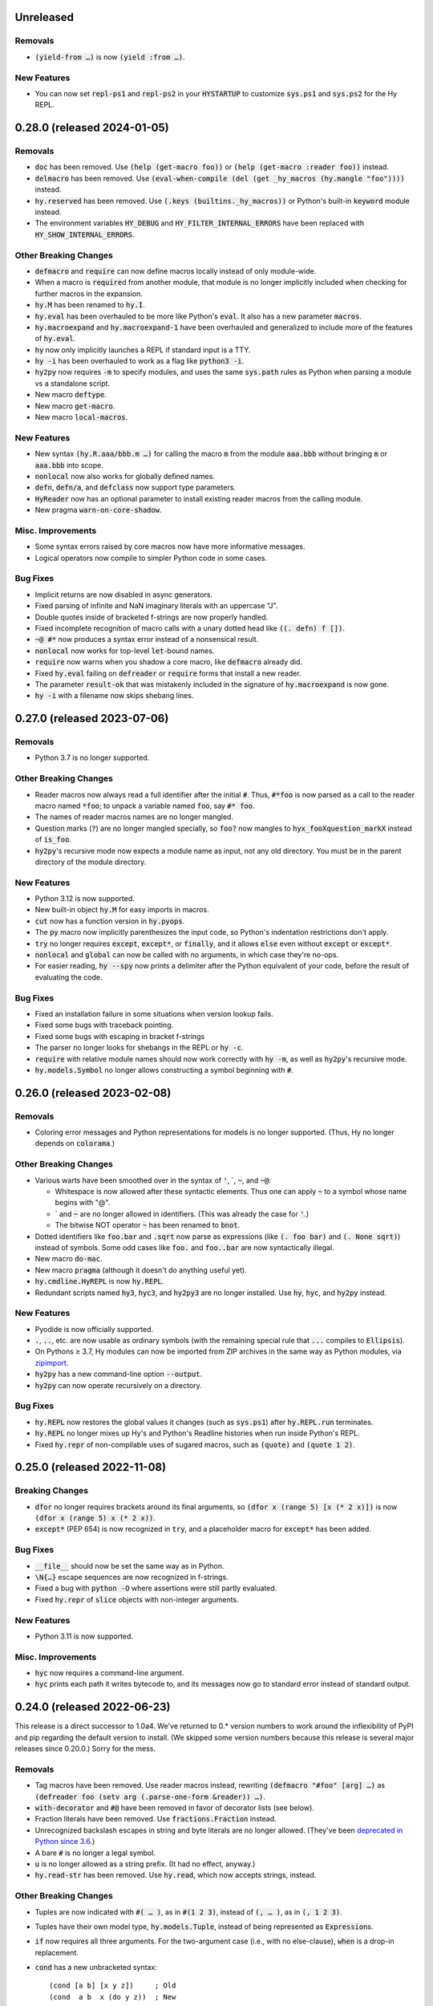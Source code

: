 .. default-role:: code

Unreleased
=============================

Removals
------------------------------
* `(yield-from …)` is now `(yield :from …)`.

New Features
------------------------------
* You can now set `repl-ps1` and `repl-ps2` in your `HYSTARTUP` to customize
  `sys.ps1` and `sys.ps2` for the Hy REPL.

0.28.0 (released 2024-01-05)
=============================

Removals
------------------------------
* `doc` has been removed. Use `(help (get-macro foo))` or `(help
  (get-macro :reader foo))` instead.
* `delmacro` has been removed. Use `(eval-when-compile (del (get
  _hy_macros (hy.mangle "foo"))))` instead.
* `hy.reserved` has been removed. Use `(.keys (builtins._hy_macros))`
  or Python's built-in `keyword` module instead.
* The environment variables `HY_DEBUG` and `HY_FILTER_INTERNAL_ERRORS`
  have been replaced with `HY_SHOW_INTERNAL_ERRORS`.

Other Breaking Changes
------------------------------
* `defmacro` and `require` can now define macros locally instead of
  only module-wide.
* When a macro is `require`\d from another module, that module is no
  longer implicitly included when checking for further macros in
  the expansion.
* `hy.M` has been renamed to `hy.I`.
* `hy.eval` has been overhauled to be more like Python's `eval`. It
  also has a new parameter `macros`.
* `hy.macroexpand` and `hy.macroexpand-1` have been overhauled and
  generalized to include more of the features of `hy.eval`.
* `hy` now only implicitly launches a REPL if standard input is a TTY.
* `hy -i` has been overhauled to work as a flag like `python3 -i`.
* `hy2py` now requires `-m` to specify modules, and uses
  the same `sys.path` rules as Python when parsing a module
  vs a standalone script.
* New macro `deftype`.
* New macro `get-macro`.
* New macro `local-macros`.

New Features
------------------------------
* New syntax `(hy.R.aaa/bbb.m …)` for calling the macro `m` from the
  module `aaa.bbb` without bringing `m` or `aaa.bbb` into scope.
* `nonlocal` now also works for globally defined names.
* `defn`, `defn/a`, and `defclass` now support type parameters.
* `HyReader` now has an optional parameter to install existing
  reader macros from the calling module.
* New pragma `warn-on-core-shadow`.

Misc. Improvements
------------------------------
* Some syntax errors raised by core macros now have more informative
  messages.
* Logical operators now compile to simpler Python code in some cases.

Bug Fixes
------------------------------
* Implicit returns are now disabled in async generators.
* Fixed parsing of infinite and NaN imaginary literals with an
  uppercase "J".
* Double quotes inside of bracketed f-strings are now properly handled.
* Fixed incomplete recognition of macro calls with a unary dotted
  head like `((. defn) f [])`.
* `~@ #*` now produces a syntax error instead of a nonsensical result.
* `nonlocal` now works for top-level `let`-bound names.
* `require` now warns when you shadow a core macro, like `defmacro`
  already did.
* Fixed `hy.eval` failing on `defreader` or `require` forms that
  install a new reader.
* The parameter `result-ok` that was mistakenly included in the
  signature of `hy.macroexpand` is now gone.
* `hy -i` with a filename now skips shebang lines.

0.27.0 (released 2023-07-06)
=============================

Removals
------------------------------
* Python 3.7 is no longer supported.

Other Breaking Changes
------------------------------
* Reader macros now always read a full identifier after the initial
  `#`. Thus, `#*foo` is now parsed as a call to the reader macro named
  `*foo`; to unpack a variable named `foo`, say `#* foo`.
* The names of reader macros names are no longer mangled.
* Question marks (`?`) are no longer mangled specially, so `foo?` now
  mangles to `hyx_fooXquestion_markX` instead of `is_foo`.
* `hy2py`'s recursive mode now expects a module name as input, not any
  old directory. You must be in the parent directory of the module
  directory.

New Features
------------------------------
* Python 3.12 is now supported.
* New built-in object `hy.M` for easy imports in macros.
* `cut` now has a function version in `hy.pyops`.
* The `py` macro now implicitly parenthesizes the input code, so
  Python's indentation restrictions don't apply.
* `try` no longer requires `except`, `except*`, or `finally`, and it
  allows `else` even without `except` or `except*`.
* `nonlocal` and `global` can now be called with no arguments, in
  which case they're no-ops.
* For easier reading, `hy --spy` now prints a delimiter after the
  Python equivalent of your code, before the result of evaluating the
  code.

Bug Fixes
------------------------------
* Fixed an installation failure in some situations when version lookup
  fails.
* Fixed some bugs with traceback pointing.
* Fixed some bugs with escaping in bracket f-strings
* The parser no longer looks for shebangs in the REPL or `hy -c`.
* `require` with relative module names should now work correctly with
  `hy -m`, as well as `hy2py`'s recursive mode.
* `hy.models.Symbol` no longer allows constructing a symbol beginning
  with `#`.

0.26.0 (released 2023-02-08)
=============================

Removals
------------------------------
* Coloring error messages and Python representations for models is no
  longer supported. (Thus, Hy no longer depends on `colorama`.)

Other Breaking Changes
------------------------------
* Various warts have been smoothed over in the syntax of `'`,
  \`, `~`, and `~@`:

  * Whitespace is now allowed after these syntactic elements. Thus one
    can apply `~` to a symbol whose name begins with "@".
  * \` and `~` are no longer allowed in identifiers. (This was already
    the case for `'`.)
  * The bitwise NOT operator `~` has been renamed to `bnot`.

* Dotted identifiers like `foo.bar` and `.sqrt` now parse as
  expressions (like `(. foo bar)` and `(. None sqrt)`) instead of
  symbols. Some odd cases like `foo.` and `foo..bar` are now
  syntactically illegal.
* New macro `do-mac`.
* New macro `pragma` (although it doesn't do anything useful yet).
* `hy.cmdline.HyREPL` is now `hy.REPL`.
* Redundant scripts named `hy3`, `hyc3`, and `hy2py3` are no longer
  installed. Use `hy`, `hyc`, and `hy2py` instead.

New Features
------------------------------
* Pyodide is now officially supported.
* `.`, `..`, etc. are now usable as ordinary symbols (with the
  remaining special rule that `...` compiles to `Ellipsis`).
* On Pythons ≥ 3.7, Hy modules can now be imported from ZIP
  archives in the same way as Python modules, via `zipimport`_.
* `hy2py` has a new command-line option `--output`.
* `hy2py` can now operate recursively on a directory.

Bug Fixes
------------------------------
* `hy.REPL` now restores the global values it changes (such as
  `sys.ps1`) after `hy.REPL.run` terminates.
* `hy.REPL` no longer mixes up Hy's and Python's Readline histories
  when run inside Python's REPL.
* Fixed `hy.repr` of non-compilable uses of sugared macros, such as
  `(quote)` and `(quote 1 2)`.

.. _zipimport: https://docs.python.org/3.11/library/zipimport.html

0.25.0 (released 2022-11-08)
==============================

Breaking Changes
------------------------------
* `dfor` no longer requires brackets around its final arguments, so
  `(dfor x (range 5) [x (* 2 x)])` is now `(dfor x (range 5) x (* 2
  x))`.
* `except*` (PEP 654) is now recognized in `try`, and a placeholder
  macro for `except*` has been added.

Bug Fixes
------------------------------
* `__file__` should now be set the same way as in Python.
* `\N{…}` escape sequences are now recognized in f-strings.
* Fixed a bug with `python -O` where assertions were still partly
  evaluated.
* Fixed `hy.repr` of `slice` objects with non-integer arguments.

New Features
------------------------------
* Python 3.11 is now supported.

Misc. Improvements
------------------------------
* `hyc` now requires a command-line argument.
* `hyc` prints each path it writes bytecode to, and its messages now
  go to standard error instead of standard output.

0.24.0 (released 2022-06-23)
==============================

This release is a direct successor to 1.0a4. We've returned to 0.*
version numbers to work around the inflexibility of PyPI and pip
regarding the default version to install. (We skipped some version
numbers because this release is several major releases since 0.20.0.)
Sorry for the mess.

Removals
------------------------------
* Tag macros have been removed. Use reader macros instead, rewriting
  `(defmacro "#foo" [arg] …)` as
  `(defreader foo (setv arg (.parse-one-form &reader)) …)`.
* `with-decorator` and `#@` have been removed in favor of decorator
  lists (see below).
* Fraction literals have been removed. Use `fractions.Fraction`
  instead.
* Unrecognized backslash escapes in string and byte literals are
  no longer allowed. (They've been `deprecated in Python since 3.6
  <https://docs.python.org/3.6/reference/lexical_analysis.html#index-23>`_.)
* A bare `#` is no longer a legal symbol.
* `u` is no longer allowed as a string prefix. (It had no effect,
  anyway.)
* `hy.read-str` has been removed. Use `hy.read`, which now accepts
  strings, instead.

Other Breaking Changes
------------------------------
* Tuples are now indicated with `#( … )`, as in `#(1 2 3)`, instead of
  `(, … )`, as in `(, 1 2 3)`.
* Tuples have their own model type, `hy.models.Tuple`, instead of
  being represented as `Expression`\s.
* `if` now requires all three arguments. For the two-argument case
  (i.e., with no else-clause), `when` is a drop-in replacement.
* `cond` has a new unbracketed syntax::

     (cond [a b] [x y z])     ; Old
     (cond  a b  x (do y z))  ; New

* `defmacro` once again requires the macro name as a symbol, not
  a string literal.
* Annotations are now indicated by `#^` instead of `^`.
* `annotate` (but not `#^`) now takes the target first and the type
  second, as in `(annotate x int)`.
* The way f-strings are parsed has changed, such that unescaped double
  quotes are now allowed inside replacement fields.
* Non-ASCII whitespace is no longer ignored during tokenization like
  ASCII whitespace.
* The mangling rules have been refined to account for Python's
  treatment of distinct names as referring to the same variable if
  they're NFKC-equivalent. Very little real code should be affected.
* `hy.cmdline.run_repl` has been replaced with
  `hy.cmdline.HyREPL.run`.

New Features
------------------------------
* Added user-defined reader macros, defined with `defreader`.
* `defn` and `defclass` now allow a decorator list as their first
  argument.
* `...` is now understood to refer to `Ellipsis`, as in Python.
* Python reserved words are allowed once more as parameter names and
  keyword arguments. Hy includes a workaround for a CPython bug that
  prevents the generation of legal Python code for these cases
  (`cpython#90678`_).
* New macro `export`.

  - Or you can set the variable `_hy_export_macros` to control what
    macros are collected by `(require module *)`.

* New macro `delmacro`.
* New function `hy.read_many`.
* New function `hy.model_patterns.parse_if`.
* New function `hy.model_patterns.in_tuple`.
* Added a command-line option `-u` (or `--unbuffered`) per CPython.
* Tab-completion in the REPL now attempts to unmangle names.

Bug Fixes
------------------------------
* Fixed a crash when using keyword objects in `match`.
* Fixed a scoping bug in comprehensions in `let` bodies.
* Literal newlines (of all three styles) are now recognized properly
  in string and bytes literals.
* `defmacro` no longer allows further arguments after `#* args`.
* `!=` with model objects is now consistent with `=`.
* Tracebacks from code parsed with `hy.read` now show source
  positions.
* Elements of `builtins` such as `help` are no longer overridden until
  the REPL actually starts.
* Readline is now imported only when necessary, to avoid triggering a
  CPython bug regarding the standard module `curses`
  (`cpython#46927`_).
* Module names supplied to `hy -m` are now mangled.
* Hy now precompiles its own Hy code during installation.

.. _cpython#46927: https://github.com/python/cpython/issues/46927#issuecomment-1093418916
.. _cpython#90678: https://github.com/python/cpython/issues/90678

1.0a4 (released 2022-01-09)
==============================

Removals
------------------------------
* Python 3.6 is no longer supported.

Other Breaking Changes
------------------------------
* `import` and `require` no longer need outer brackets.
  `(import [foo [bar]])` is now `(import foo [bar])`
  and `(import [foo :as baz])` is now `(import foo :as baz)`.
  To import all names from a module, use `(import foo *)`.
* Lots of objects (listed below) have been spun off to a new package
  called `Hyrule`_, from which you can `import` or `require` them.
  Thus Hy now brings only the `hy` module and a limited set of core
  macros into scope automatically.

  * Functions: `butlast`, `coll?`, `constantly`, `dec`, `destructure`, `distinct`, `drop-last`, `end-sequence`, `flatten`, `inc`, `macroexpand-all`, `parse-args`, `pformat`, `postwalk`, `pp`, `pprint`, `prewalk`, `readable?`, `recursive?`, `rest`, `saferepr`, `walk`
  * Classes: `PrettyPrinter`, `Sequence`
  * Macros: `#%`, `#:`, `->`, `->>`, `ap-dotimes`, `ap-each`, `ap-each-while`, `ap-filter`, `ap-first`, `ap-if`, `ap-last`, `ap-map`, `ap-map-when`, `ap-reduce`, `ap-reject`, `as->`, `assoc`, `cfor`, `comment`, `defmacro!`, `defmacro/g!`, `defmain`, `defn+`, `defn/a+`, `defseq`, `dict=:`, `do-n`, `doto`, `fn+`, `fn/a+`, `ifp`, `let+`, `lif`, `list-n`, `loop`, `ncut`, `of`, `profile/calls`, `profile/cpu`, `seq`, `setv+`, `smacrolet`, `unless`, `with-gensyms`

* Functions that provide first-class Python operators, such as `+`
  in constructs like `(reduce + xs)`, are no longer brought
  into scope automatically. Say `(import hy.pyops *)` to get them.
* Hy scoping rules more closely follow Python scoping in certain edge
  cases.
* `let` is now a core macro with somewhat different semantics. In
  particular, definition-like core macros (`defn`, `defclass`,
  `import`) now introduce new names that shadow corresponding
  `let`-bound names and persist outside the body of the `let`.
* The constructors of `String` and `FString` now check that the input
  would be syntactically legal as a literal.
* `hy.extra.reserved` has been renamed to `hy.reserved`.

New Features
------------------------------
* `hy.repr` now supports several more standard types.
* The attribute access macro `.` now allows method calls. For example,
  `(. x (f a))` is equivalent to `(x.f a)`.
* `hy.as-model` checks for self-references in its argument.
* New function `hy.model_patterns.keepsym`.

Bug Fixes
------------------------------
* In comprehension forms other than `for`, assignments (other than
  `:setv` and loop clauses) are now always visible in the surrounding
  scope.
* `match` now only evaluates the subject once.
* `let` will no longer re-evaluate the default arguments of a
  function it's used in.
* `hy.repr` now properly formats bracket strings.
* The `repr` and `str` of string models now include `brackets` if
  necessary.
* When standard output can't accommodate Unicode, `hy2py` now crashes
  instead of emitting incorrect Python code.
* Fixed a bug with self-requiring files on Windows.
* Improved error messages for illegal uses of `finally` and `else`.

.. _Hyrule: https://github.com/hylang/hyrule

1.0a3 (released 2021-07-09)
==============================

Bug Fixes
------------------------------
* Fixed a dependency-management bug that prevented installation of Hy
  from a wheel on Pythons < 3.9.

1.0a2 (released 2021-07-07)
==============================

Removals
------------------------------
* All reimplementations of functions in the package `Toolz`_ have been
  removed. Import these from Toolz (or `CyToolz`_) instead. Beware that
  the Toolz functions are not all drop-in replacements for the old Hy
  functions; e.g., `partition` has a different order of parameters.

  * `complement`, `compose` (formerly `comp` in Hy), `drop`, `first`,
    `identity`, `interleave`, `interpose`, `iterate`, `juxt`, `last`,
    `merge-with`, `nth`, `partition`, `second`, `take-nth`, `take`

* All aliases of objects in Python's standard library have been removed.
  Import these objects explicitly instead.

  * From `itertools`: `accumulate`, `chain`,
    `combinations-with-replacement` (formerly `multicombinations` in
    Hy), `combinations`, `compress`, `count`, `cycle`, `dropwhile`
    (formerly `drop-while`), `filterfalse` (formerly `remove`),
    `groupby` (formerly `group-by`), `islice`, `permutations`,
    `product`, `repeat`, `starmap` (formerly `*map`), `takewhile`
    (formerly `take-while`), `tee`, `zip-longest`
  * From `functools`: `reduce`
  * From `fractions`: `Fraction` (formerly `fraction`)

* The following core predicate functions have been removed. Use
  `isinstance` etc. instead.

  * `empty?`, `even?`, `every?`, `float?`, `integer-char?`,
    `integer?`, `iterable?`, `iterator?`, `keyword?`, `list?`, `neg?`,
    `none?`, `numeric?`, `odd?`, `pos?`, `some`, `string?`, `symbol?`,
    `tuple?`, `zero?`

* Several other core functions and macros have been removed:

  * `keyword`: Use `(hy.models.Keyword (hy.unmangle …))` instead.
  * `repeatedly`: Use `toolz.iterate` instead.
  * `if-not`: Use `(if (not …) …)` instead.
  * `lif-not`: Use `(lif (not …) …)` instead.
  * `macro-error`: Use `raise` instead.
  * `calling-module`: Now internal to Hy.
  * `calling-module-name`: Now internal to Hy.

Other Breaking Changes
------------------------------
* `if` no longer allows more than three arguments. Use `cond` instead.
* `cut` with exactly two arguments (the object to be cut and the
  index) now works like Python slicing syntax and the `slice`
  function: `(cut x n)` gets the first `n` elements instead of
  everything after the first `n`.
* In `defn`, the return-value annotation, if any, is now placed before
  the function name instead of after.
* Python reserved words are no longer allowed as parameter names, nor
  as keywords in keyword function calls.
* Hy model objects are no longer equal to ordinary Python values.
  For example, `(!= 1 '1)`. You can promote values to models with
  `hy.as-model` before making such a check.
* The following functions are now called as attributes of the `hy` module:

  * `hy.disassemble`, `hy.gensym`, `hy.macroexpand`,
    `hy.macroexpand-1`, `hy.repr` (formerly
    `hy.contrib.hy-repr.hy-repr`), `hy.repr-register` (formerly
    `hy.contrib.hy-repr.hy-repr-register`)

* `cmp` has been renamed to `chainc`.
* `defclass` no longer automatically adds `None` to the end of
  `__init__` method definitions.
* All special forms have been replaced with macros. This won't affect
  most preexisting code, but it does mean that user-defined macros can
  now shadow names like `setv`.
* `hy.repr` no longer uses the registered method of a supertype.
* The constructors of `Symbol` and `Keyword` now check that the input
  would be syntactically legal.
* Attempting to call a core macro not implemented on the current
  version of Python is now an error.
* `hy.extra.reserved.special` has been replaced with
  `hy.extra.reserved.macros`.

New Features
------------------------------
* `hy-repr` is now the default REPL output function.
* The command `python -m hy` now works the same as `hy`.
* New function `hy.as-model`.
* New macro `match` (Python 3.10 only).
* `annotate` is now a user-visible macro.

Bug Fixes
------------------------------
* Fixed issues with newer prereleases of Python 3.10.
* The REPL now properly displays `SyntaxError`\s.
* Fixed a bug in `pprint` in which `width` was ignored.
* Corrected `repr` and `hy.repr` for f-strings.
* `--spy` and `--repl-output-fn` can now overwrite `HYSTARTUP` values.

.. _Toolz: https://toolz.readthedocs.io
.. _CyToolz: https://github.com/pytoolz/cytoolz

1.0a1 (released 2021-04-12)
==============================

Removals
------------------------------
* The core function `name` has been removed.
  Use `unmangle` or the `name` attribute of keyword objects instead.
* `deftag` has been removed. Instead of `(deftag foo …)`,
  say `(defmacro "#foo" …)`.
* `#doc` has been removed. Instead of `#doc @`, say `(doc "#@")`.
* `__tags__` has been removed. Tag macros are now tracked in
  `__macros__`.

Other Breaking Changes
------------------------------
* Lambda lists (function parameter lists) have been simplified.
  `&optional` is gone, `&args` is `#*`, `&kwargs` is `#**`, and
  `&kwonly` is `*`. Thus, `[a &optional b [c 3] &rest args &kwargs
  kwargs]` is now `[a [b None] [c 3] #* args #** kwargs]`.
* Hy models have been renamed to remove "Hy", and are no longer
  automatically brought into scope. Thus, `HyList` is now
  `hy.models.List`.
* `eval` is no longer automatically brought into scope. Call it as
  `hy.eval` (or import it explicitly).
* Calling a keyword object now does a string lookup, instead of a
  keyword-object lookup. Thus, `(:key obj)` is equivalent to `(get
  obj (mangle (. :key name)))`.
* To require a tag macro `foo`, instead of `(require [module [foo]])`,
  you must now say `(require [module ["#foo"]])`.
* Mangling no longer converts leading hyphens to underscores, and
  unmangling no longer converts leading underscores to hyphens.
* F-strings now have their own model type, and store their code parts
  as models instead of strings.

New Features
------------------------------
* Python 3.10 is now supported.
* Lambda lists now support positional-only arguments.
* F-strings now support `=` syntax per Python.
* `with` now supports unnamed context managers.
* `defmacro` and `require` can now take macro names as string
  literals.
* New standard macros `do-n`, `list-n`, and `cfor`.
* The location of the REPL history file can now be set with the
  environment variable `HY_HISTORY`.
* REPL initialization scripts are now supported with the envrionment
  variable `HYSTARTUP`.
* The module `hy.extra.reserved` has a new function `special`.
* New module `hy.contrib.destructure` for Clojure-style destructuring.
* New module `hy.contrib.slicing` for multi-index sequence slicing.

Bug Fixes
------------------------------
* Fixed the identifier `J` being incorrectly parsed as a complex
  number.
* Attempts to assign to constants are now more reliably detected.
* Fixed a bug where AST nodes from macro expansion did not properly
  receive source locations.
* Fixed `doc` sometimes failing to find core macros.
* `doc` now works with names that need mangling.
* Fixed bugs with `require` of names that need mangling.
* Fixed a compiler crash from trying to use `..` as an operator.
* Fixed namespace pollution caused by automatic imports of Hy builtins
  and macros.
* `require` now works with relative imports and can name modules as
  members, as in `(require [hy.contrib [walk]])`.
* Fixed error handling for illegal macro names.
* Fixed `hyc` and `hy2py` not finding relative imports.
* Fixed `hy.contrib.walk.smacrolet` requiring a module name.

Misc. Improvements
------------------------------
* The library `astor` is no longer required on Pythons ≥ 3.9.

0.20.0 (released 2021-01-25)
==============================

Removals
------------------------------
* Python 3.5 is no longer supported.

New Features
------------------------------
* `let` macro now supports extended iterable unpacking syntax.
* New contrib module `pprint`, a Hy equivalent of `python.pprint`.

Bug Fixes
------------------------------
* Fixed a bug that made `hy.eval` from Python fail on `require`.
* Fixed a bug that prevented pickling of keyword objects.
* Fixed a compiler crash from `setv` with an odd number of arguments in
  `defclass`.

0.19.0 (released 2020-07-16)
==============================

Breaking Changes
------------------------------
* `parse-args` is no longer implemented with `eval`; so e.g. you should
  now say `:type int` instead of `:type 'int`.

New Features
------------------------------
* Python 3.9 is now supported.

Bug Fixes
------------------------------
* Improved support for nesting anaphoric macros by only applying
  symbol replacement where absolutely necessary.
* Quoted f-strings are no longer evaluated prematurely.
* Fixed a regression in the production of error messages for empty
  expressions.
* Fixed a scoping bug for code executed with `hy -c`.
* Fixed a bug in the compilation of multiple `require`\s.
* Fixed various bugs in command-line option parsing.

0.18.0 (released 2020-02-02)
==============================

Removals
------------------------------
* Python 2 is no longer supported.
* Support for attribute lists in `defclass` has been removed. Use `setv`
  and `defn` instead.
* Literal keywords are no longer parsed differently in calls to functions
  with certain names.
* `hy.contrib.multi` has been removed. Use `cond` or the PyPI package
  `multipledispatch` instead.

Other Breaking Changes
------------------------------
* `HySequence` is now a subclass of `tuple` instead of `list`.
  Thus, a `HyList` will never be equal to a `list`, and you can't
  use `.append`, `.pop`, etc. on a `HyExpression` or `HyList`.

New Features
------------------------------
* Added special forms `py` to `pys` that allow Hy programs to include
  inline Python code.
* Added a special form `cmp` for chained comparisons.
* All augmented assignment operators (except `%=` and `^=`) now allow
  more than two arguments.
* Added support for function annotations (PEP 3107) and variable
  annotations (PEP 526).
* Added a function `parse-args` as a wrapper for Python's `argparse`.

Bug Fixes
------------------------------
* Statements in the second argument of `assert` are now executed.
* Fixed a bug that caused the condition of a `while` to be compiled
  twice.
* `in` and `not-in` now allow more than two arguments, as in Python.
* `hy2py` can now handle format strings.
* Fixed crashes from inaccessible history files.
* Removed an accidental import from the internal Python module `test`.
* Fixed a swarm of bugs in `hy.extra.anaphoric`.

Misc. Improvements
------------------------------
* Replaced the dependency `clint` with `colorama`.

0.17.0 (released 2019-05-20)
==============================

**Warning**: Hy 0.17.x will be the last Hy versions to support Python 2,
and we expect 0.17.0 to be the only release in this line. By the time
0.18.0 is released (in 2020, after CPython 2 has ceased being developed),
Hy will only support Python 3.

Removals
------------------------------
* Python 3.4 is no longer supported.

New Features
------------------------------
* Python 3.8 is now supported.
* Format strings with embedded Hy code (e.g., `f"The sum is {(+ x y)}"`)
  are now supported, even on Pythons earlier than 3.6.
* Added a special form `setx` to create Python 3.8 assignment expressions.
* Added new core functions `list?` and `tuple`.
* Gensyms now have a simpler format that's more concise when
  mangled (e.g., `_hyx_XsemicolonXfooXvertical_lineX1235` is now
  `_hyx_fooXUffffX1`).

Bug Fixes
------------------------------
* Fixed a crash caused by errors creating temporary files during
  bytecode compilation.

0.16.0 (released 2019-02-12)
==============================

Removals
------------------------------
* Empty expressions (`()`) are no longer legal at the top level.

New Features
------------------------------
* `eval` / `hy_eval` and `hy_compile` now accept an optional `compiler`
  argument that enables the use of an existing `HyASTCompiler` instance.
* Keyword objects (not just literal keywords) can be called, as
  shorthand for `(get obj :key)`, and they accept a default value
  as a second argument.
* Minimal macro expansion namespacing has been implemented. As a result,
  external macros no longer have to `require` their own macro
  dependencies.
* Macros and tags now reside in module-level `__macros__` and `__tags__`
  attributes.

Bug Fixes
------------------------------
* Cleaned up syntax and compiler errors.
* You can now call `defmain` with an empty lambda list.
* `require` now compiles to Python AST.
* Fixed circular `require`\s.
* Fixed module reloading.
* Fixed circular imports.
* Fixed errors from `from __future__ import ...` statements and missing
  Hy module docstrings caused by automatic importing of Hy builtins.
* Fixed `__main__` file execution.
* Fixed bugs in the handling of unpacking forms in method calls and
  attribute access.
* Fixed crashes on Windows when calling `hy-repr` on date and time
  objects.
* Fixed a crash in `mangle` for some pathological inputs.
* Fixed incorrect mangling of some characters at low code points.
* Fixed a crash on certain versions of Python 2 due to changes in the
  standard module `tokenize`.

0.15.0 (released 2018-07-21)
==============================

Removals
------------------------------
* Dotted lists, `HyCons`, `cons`, `cons?`, and `list*` have been
  removed. These were redundant with Python's built-in data structures
  and Hy's most common model types (`HyExpression`, `HyList`, etc.).
* `&key` is no longer special in lambda lists. Use `&optional` instead.
* Lambda lists can no longer unpack tuples.
* `ap-pipe` and `ap-compose` have been removed. Use threading macros and
  `comp` instead.
* `for/a` has been removed. Use `(for [:async ...] ...)` instead.
* `(except)` is no longer allowed. Use `(except [])` instead.
* `(import [foo])` is no longer allowed. Use `(import foo)` instead.

Other Breaking Changes
------------------------------
* `HyExpression`, `HyDict`, and `HySet` no longer inherit from `HyList`.
  This means you can no longer use alternative punctuation in place of
  square brackets in special forms (e.g. `(fn (x) ...)` instead of
  the standard `(fn [x] ...)`).
* Mangling rules have been overhauled; now, mangled names are
  always legal Python identifiers.
* `_` and `-` are now equivalent, even as single-character names.

  * The REPL history variable `_` is now `*1`.

* Non-shadow unary `=`, `is`, `<`, etc. now evaluate their argument
  instead of ignoring it.
* `list-comp`, `set-comp`, `dict-comp`, and `genexpr` have been replaced
  by `lfor`, `sfor`, `dfor`, and `gfor`, respectively, which use a new
  syntax and have additional features. All Python comprehensions can now
  be written in Hy.
* `&`-parameters in lambda lists must now appear in the same order that
  Python expects.
* Literal keywords now evaluate to themselves, and `HyKeyword` no longer
  inherits from a Python string type
* `HySymbol` no longer inherits from `HyString`.

New Features
------------------------------
* Python 3.7 is now supported.
* `while` and `for` are allowed to have empty bodies.
* `for` supports the various new clause types offered by `lfor`.
* `defclass` in Python 3 supports specifying metaclasses and other
  keyword arguments.
* Added `mangle` and `unmangle` as core functions.
* Added more REPL history variables: `*2` and `*3`.
* Added a REPL variable holding the last exception: `*e`.
* Added a command-line option `-E` per CPython.
* Added a new module `hy.model_patterns`.

Bug Fixes
------------------------------
* `hy2py` should now output legal Python code equivalent to the input Hy
  code in all cases.
* Fixed `(return)` so it can exit a Python 2 generator.
* Fixed a case where `->` and `->>` duplicated an argument.
* Fixed bugs that caused `defclass` to drop statements or crash.
* Fixed a REPL crash caused by illegal backslash escapes.
* `NaN` can no longer create an infinite loop during macro-expansion.
* Fixed a bug that caused `try` to drop expressions.
* The compiler now properly recognizes `unquote-splice`.
* Trying to import a dotted name is now a syntax error, as in Python.
* `defmacro!` now allows optional arguments.
* Fixed handling of variables that are bound multiple times in a single
  `let`.

Misc. Improvements
----------------------------
* `hy-repr` uses registered functions instead of methods.
* `hy-repr` supports more standard types.
* `macroexpand-all` will now expand macros introduced by a `require` in the body of a macro.

0.14.0 (released 2018-02-14)
==============================

Removals
------------------------------
* Python 3.3 is no longer supported
* `def` is gone; use `setv` instead
* `apply` is gone; use the new `#*` and `#**` syntax instead
* `yield-from` is no longer supported under Python 2
* Periods are no longer allowed in keywords
* Numeric literals can no longer begin with a comma or underscore
* Literal `Inf`\s and `NaN`\s must now be capitalized like that

Other Breaking Changes
------------------------------
* Single-character "sharp macros" are now "tag macros", which can have
  longer names
* `xi` from `hy.extra.anaphoric` is now a tag macro `#%`
* `eval` is now a function instead of a special form

New Features
------------------------------
* The compiler now automatically promotes values to Hy model objects
  as necessary, so you can write ``(eval `(+ 1 ~n))`` instead of
  ``(eval `(+ 1 ~(HyInteger n)))``
* `return` has been implemented as a special form
* Added a form of string literal called "bracket strings" delimited by
  `#[FOO[` and `]FOO]`, where `FOO` is customizable
* Added support for PEP 492 (`async` and `await`) with `fn/a`, `defn/a`,
  `with/a`, and `for/a`
* Added Python-style unpacking operators `#*` and  `#**` (e.g.,
  `(f #* args #** kwargs)`)
* Added a macro `comment`
* Added EDN `#_` syntax to discard the next term
* `while` loops may now contain an `else` clause, like `for` loops
* `#%` works on any expression and has a new `&kwargs` parameter `%**`
* Added a macro `doc` and a tag macro `#doc`
* `get` is available as a function
* `~@` (`unquote-splice`) form now accepts any false value as empty

Bug Fixes
------------------------------
* Relative imports (PEP 328) are now allowed
* Numeric literals are no longer parsed as symbols when followed by a dot
  and a symbol
* Hy now respects the environment variable `PYTHONDONTWRITEBYTECODE`
* String literals should no longer be interpreted as special forms or macros
* Tag macros (née sharp macros) whose names begin with `!` are no longer
  mistaken for shebang lines
* Fixed a bug where REPL history wasn't saved if you quit the REPL with
  `(quit)` or `(exit)`
* `exec` now works under Python 2
* No TypeError from multi-arity `defn` returning values evaluating to `None`
* `try` forms are now possible in `defmacro` and `deftag`
* Multiple expressions are now allowed in `try`
* Fixed a crash when `macroexpand`\ing a macro with a named import
* Fixed a crash when `with` suppresses an exception. `with` now returns
  `None` in this case.
* Fixed a crash when `--repl-output-fn` raises an exception
* Fixed a crash when `HyTypeError` was raised with objects that had no
  source position
* `assoc` now evaluates its arguments only once each
* Multiple expressions are now allowed in the `else` clause of
  a `for` loop
* `else` clauses in `for` and `while` are recognized more reliably
* Statements in the condition of a `while` loop are repeated properly
* Argument destructuring no longer interferes with function docstrings
* Nullary `yield-from` is now a syntax error
* `break` and `continue` now raise an error when given arguments
  instead of silently ignoring them

Misc. Improvements
------------------------------
* `read`, `read_str`, and `eval` are exposed and documented as top-level
  functions in the `hy` module
* An experimental `let` macro has been added to `hy.contrib.walk`

0.13.1 (released 2017-11-03)
==============================

Bug Fixes
------------------------------
* Changed setup.py to require astor 0.5, since 0.6 isn't
  backwards-compatible.

0.13.0 (released 2017-06-20)
==============================

Language Changes
------------------------------
* Pythons 2.6, 3.0, 3.1, and 3.2 are no longer supported
* `let` has been removed. Python's scoping rules do not make a proper
  implementation of it possible. Use `setv` instead.
* `lambda` has been removed, but `fn` now does exactly what `lambda` did
* `defreader` has been renamed to `defsharp`; what were previously called
  "reader macros", which were never true reader macros, are now called
  "sharp macros"
* `try` now enforces the usual Python order for its elements (`else` must
  follow all `except`\s, and `finally` must come last). This is only a
  syntactic change; the elements were already run in Python order even when
  defined out of order.
* `try` now requires an `except` or `finally` clause, as in Python
* Importing or executing a Hy file automatically byte-compiles it, or loads
  a byte-compiled version if it exists and is up to date. This brings big
  speed boosts, even for one-liners, because Hy no longer needs to recompile
  its standard library for every startup.
* Added bytestring literals, which create `bytes` objects under Python 3
  and `str` objects under Python 2
* Commas and underscores are allowed in numeric literals
* Many more operators (e.g., `**`, `//`, `not`, `in`) can be used
  as first-class functions
* The semantics of binary operators when applied to fewer or more
  than two arguments have been made more logical
* `(** a b c d)` is now equivalent to `(** a (** b (** c d)))`,
  not `(** (** (** a b) c) d)`
* `setv` always returns `None`
* When a `try` form executes an `else` clause, the return value for the
  `try` form is taken from `else` instead of the `try` body. For example,
  `(try 1 (except [ValueError] 2) (else 3))` returns `3`.
* `xor`: If exactly one argument is true, return it
* `hy.core.reserved` is now `hy.extra.reserved`
* `cond` now supports single argument branches

Bug Fixes
------------------------------
* All shadowed operators have the same arities as real operators
* Shadowed comparison operators now use `and` instead of `&`
  for chained comparisons
* `partition` no longer prematurely exhausts input iterators
* `read` and `read-str` no longer raise an error when the input
  parses to a false value (e.g., the empty string)
* A `yield` inside of a `with` statement will properly suppress implicit
  returns
* `setv` no longer unnecessarily tries to get attributes
* `loop` no longer replaces string literals equal to "recur"
* The REPL now prints the correct value of `do` and `try` forms
* Fixed a crash when tokenizing a single quote followed by whitespace

Misc. Improvements
------------------------------
* New contrib module `hy-repr`
* Added a command-line option `--repl-output-fn`

0.12.1 (released 2017-01-24)
==============================

Bug Fixes
------------------------------
* Allow installation without Git

0.12.0 (released 2017-01-17)
==============================

This release brings some quite significant changes on the language and as a
result very large portions of previously written Hy programs will require
changes. At the same time, documentation and error messages were improved,
hopefully making the language easier to use.

Language Changes
------------------------------
* New syntax for let, with and defclass
* defmacro will raise an error on &kwonly, &kwargs and &key arguments
* Keyword argument labels to functions are required to be strings
* slice replaced with cut to stop overloading the python built-in
* removed redundant throw, catch, progn, defun, lisp-if, lisp-if-not,
  filterfalse, true, false and nil
* global now takes multiple arguments
* Nonlocal keyword (Python 3 only)
* Set literals (#{1 2 3})
* Keyword-only arguments (Python 3 only)
* Setv can assign multiple variables at once
* Empty form allowed for setv, del and cond
* One-argument division, rationals and comparison operators (=, !=, <, >, <=, >=)
* partition form for chunking collection to n-sized tuples
* defn-alias and demacro-alias moved into hy.contrib.alias
* None is returned instead of the last form in --init--
* for and cond can take a multi-expression body
* Hex and octal support for integer literals
* Apply now mangles strings and keywords according to Hy mangling rules
* Variadic if
* defreader can use strings as macro names
* as-> macro added
* require syntax changed and now supports same features as import
* defmulti changed to work with dispatching function
* old defmulti renamed to defn
* Lazy sequences added to contrib
* defmacro! added for once-only evaluation for parameters
* comp, constantly, complement and juxt added
* keyword arguments allowed in method calls before the object

Bug Fixes
------------------------------
* Better error when for doesn't have body
* Better error detection with list comprehensions in Python 2.7
* Setting value to callable will raise an error
* defclass can have properties / methods with built-in names
* Better error messages on invalid macro arguments
* Better error messages with hy2py and hyc
* Cmdline error to string conversion.
* In python 3.3+, generator functions always return a value
* &rest can be used after &optional

Misc. Improvements
------------------------------
* Version information includes SHA1 of current commit
* Improved Python 3.5 support
* Allow specification of global table and module name for (eval ...)
* General documentation improvements
* Contrib.walk: Coerce non-list iterables into list form
* Flow macros (case and switch)
* ap-pipe and ap-compose macros
* #@ reader macro for with-decorator
* Type check `eval` parameters
* `and` and `or` short-circuit
* `and` and `or` accept zero or more arguments
* read-str for tokenizing a line
* botsbuildbots moved to contrib
* Trailing bangs on symbols are mangled
* xi forms (anonymous function literals)
* if form optimizations in some cases
* xor operator
* Overhauled macros to allow macros to ref the Compiler
* ap-if requires then branch
* Parameters for numeric operations (inc, dec, odd?, even?, etc.) aren't type checked
* import_file_to_globals added for use in emacs inferior lisp mode
* hy.core.reserved added for querying reserved words
* hy2py can use standard input instead of a file
* alias, curry, flow and meth removed from contrib
* contrib.anaphoric moved to hy.extra

Changes from 0.10.1
==============================

Language Changes
------------------------------
* new keyword-argument call syntax
* Function argument destructuring has been added.
* Macro expansion inside of class definitions is now supported.
* yield-from support for Python 2
* with-decorator can now be applied to classes.
* assert now accepts an optional assertion message.
* Comparison operators can now be used with map, filter, and reduce.
* new last function
* new drop-last function
* new lisp-if-not/lif-not macro
* new symbol? function
* butlast can now handle lazy sequences.
* Python 3.2 support has been dropped.
* Support for the @ matrix-multiplication operator (forthcoming in
  Python 3.5) has been added.

Bug Fixes
------------------------------
* Nested decorators now work correctly.
* Importing hy modules under Python >=3.3 has been fixed.
* Some bugs involving macro unquoting have been fixed.
* Misleading tracebacks when Hy programs raise IOError have been
  corrected.

Misc. Improvements
------------------------------
* attribute completion in REPL
* new -m command-line flag for running a module
* new -i command-line flag for running a file
* improved error messaging for attempted function definitions
  without argument lists
* Macro expansion error messages are no longer truncated.
* Error messaging when trying to bind to a non-list non-symbol in a
  let form has been improved.

Changes from 0.10.0
==============================

This release took some time (sorry, all my fault) but it's got a bunch of
really nice features. We hope you enjoy hacking with Hy as much as we enjoy
hacking on Hy.

In other news, we're Dockerized as an official library image!
<https://registry.hub.docker.com/_/hylang/>

$ docker run -it --rm hylang
hy 0.10.0 using CPython(default) 3.4.1 on Linux
=> ((lambda [] (print "Hello, World!")))
Hello, World!

 - Hy Society

Language Changes
------------------------------
* Implement raise :from, Python 3 only.
* defmain macro
* name & keyword functions added to core
* (read) added to core
* shadow added to core
* New functions interleave interpose zip_longest added to core
* nth returns default value when out of bounds
* merge-with added
* doto macro added
* keyword? to find out keywords
* setv no longer allows "." in names

Internals
------------------------------
* Builtins reimplemented in terms of python stdlib
* gensyms (defmacro/g!) handles non-string types better

Tools
------------------------------
* Added hy2py to installed scripts

Misc. Fixes
------------------------------
* Symbols like true, false, none can't be assigned
* Set sys.argv default to [''] like Python does
* REPL displays the python version and platform at startup
* Dockerfile added for https://registry.hub.docker.com/_/hylang/

Contrib changes
------------------------------
* Fix ap-first and ap-last for failure conditions


Changes from 0.9.12
==============================

0.10.0 - the "oh man I'm late for PyCon" release

Thanks to theanalyst (Abhi) for getting the release notes
together. You're the best!
- Hy Society

Breaking Changes
------------------------------

We're calling this release 0.10 because we broke
API. Sorry about that. We've removed kwapply in
favor of using `apply`. Please be sure to upgrade
all code to work with `apply`.

(apply function-call args kwargs)  ; is the signature

Thanks
------------------------------

 Major shoutout to Clinton Dreisbach for implementing loop/recur.
 As always, massive hugs to olasd for the constant reviews and for
 implementing HyCons cells. Thanks to @kenanb for redesigning the
 new Hy logo.

 Many thanks to algernon for working on adderall, which helped
 push Hy further this cycle. Adderall is an implementation of miniKanren
 in Hy. If you're interested in using Adderall, check out hydiomatic,
 which prettifies Hy source using Adderall rules.

 This release saw an increase of about 11 contributors for a point
 release, you guys rock!

  -Hy Society

Language Changes
------------------------------

* `for` revamped again (Last time, we hope!), this time using a saner
  itertools.product when nesting
* `lisp-if`/`lif` added for the lisp-like everything is true if, giving
  seasoned lispers a better if check (0 is a value, etc)
* Reader Macros are macros now!
* yield-from is now a proper yield from on Python 3. It also now breaks on
  Python 2.x.
* Added if-not macro
* We finally have a lisp like cons cells
* Generator expressions, set & dict comprehensions are now supported
* (.) is a mini DSL for attribute access
* `macroexpand` & `macroexpand-1` added to core
* `disassemble` added to core, which dumps the AST or equivalent python code
* `coll?` added to core to check for a collection
* `identity` function added to core

Misc. Fixes
------------------------------
* Lots of doc fixes. Reorganization as well as better docs on Hy internals
* Universal Wheel Support
* Pygments > 1.6 supports Hy now. All codeblocks in  docs have been changed
  from clojure to hy
* Hy REPL supports invoking with --spy & -i options [reword]
* `first` and `rest` are functions and not macros anymore
* "clean" target added to Makefile
* hy2py supports a bunch of commandline options to show AST, source etc.
* Sub-object mangling: every identifier is split along the dots & mangled
  separately

Bug Fixes
------------------------------
* Empty MacroExpansions work as expected
* Python 3.4 port. Sorry this wasn't in a 3.4 release time, we forgot to do
  a release. Whoops.
* eg/lxml/parse-tumblr.hy works with Python 3
* hy2py works on Windows
* Fixed unicode encoding issue in REPL during unicode exceptions
* Fixed handling of comments at end of input (#382)

Contrib changes
------------------------------
* Curry module added to contrib
* Loop/recur module added which provides TCO at tail position
* defmulti has been added - check out more in the docs -- thanks to Foxboron for this one!
* Walk module for walking the Hy AST, features a `macroexpand-all` as well


Changes from Hy 0.9.11
==============================

tl;dr:

0.9.12 comes with some massive changes,
We finally took the time to implement gensym, as well as a few
other bits that help macro writing. Check the changelog for
what exactly was added.

The biggest feature, Reader Macros, landed later
in the cycle, but were big enough to warrant a release on its
own. A huge thanks goes to Foxboron for implementing them
and a massive hug goes out to olasd for providing ongoing
reviews during the development.

Welcome to the new Hy contributors, Henrique Carvalho Alves,
Kevin Zita and Kenan Bölükbaşı. Thanks for your work so far,
folks!

Hope y'all enjoy the finest that 2013 has to offer, - Hy Society


* Special thanks goes to Willyfrog, Foxboron and theanalyst for writing
  0.9.12's NEWS. Thanks, y'all! (PT)


Language Changes
------------------------------
* Translate foo? -> is_foo, for better Python interop. (PT)
* Reader Macros!
* Operators + and * now can work without arguments
* Define kwapply as a macro
* Added apply as a function
* Instant symbol generation with gensym
* Allow macros to return None
* Add a method for casting into byte string or unicode depending on python version
* flatten function added to language
* Add a method for casting into byte string or unicode depending on python version
* Added type coercing to the right integer for the platform


Misc. Fixes
------------------------------
* Added information about core team members
* Documentation fixed and extended
* Add astor to install_requires to fix hy --spy failing on hy 0.9.11.
* Convert stdout and stderr to UTF-8 properly in the run_cmd helper.
* Update requirements.txt and setup.py to use rply upstream.
* tryhy link added in documentation and README
* Command line options documented
* Adding support for coverage tests at coveralls.io
* Added info about tox, so people can use it prior to a PR
* Added the start of hacking rules
* Halting Problem removed from example as it was nonfree
* Fixed PyPI is now behind a CDN. The --use-mirrors option is deprecated.
* Badges for pypi version and downloads.


Syntax Fixes
------------------------------
* get allows multiple arguments


Bug Fixes
------------------------------
* OSX: Fixes for readline Repl problem which caused HyREPL not allowing 'b'
* Fix REPL completions on OSX
* Make HyObject.replace more resilient to prevent compiler breakage.


Contrib changes
------------------------------
* Anaphoric macros added to contrib
* Modified eg/twisted to follow the newer hy syntax
* Added (experimental) profile module


Changes from Hy 0.9.10
==============================

* Many thanks to Guillermo Vayá (Willyfrog) for preparing this release's
  release notes. Major shout-out. (PT)

Misc. Fixes
------------------------------

* Many many many documentation fixes
* Change virtualenv name to be `hy`
* Rewrite language.hy not to require hy.core.macros
* Rewrite the bootstrap macros in hy
* Cleanup the hy.macros module
* Add comments to the functions and reorder them
* Translation of meth from Python to Hy
* PY3 should really check for Python >= 3
* Add hy._compat module to unify all Python 2 and 3 compatibility codes.
* Import future.print_statement in hy code
* Coerce the contents of unquote-splice'd things to a list
* Various setup.py enhancements.
* PEP8 fixes
* Use setuptools.find_packages()
* Update PyPI classifiers
* Update website URL
* Install the argparse module in Python 2.6 and before
* Delete the duplicate rply in install_requires. With the PyPI version,
  tests are failed.
* Finally fixed access to hy.core.macros here. have to explicitly require
  them.

Language Changes
------------------------------

* Slightly cleaner version of drop-while, could use yield-from when ready
* Added many native core functions
* Add zero? predicate to check if an object is zero
* Macro if-python2 for compile-time choice between Python 2 and Python 3
  code branches
* Added new travis make target to skip flake8 on pypy but run
  it on all others
* Add "spy mode" to REPL
* Add CL handling to hyc
* Add yield from via macro magic.
* Add some machinery to avoid importing hy in setup.py
* Add a rply-based parser and lexer
* Allow quoting lambda list keywords.
* Clarified rest / cdr, cleaned up require
* Make with return the last expression from its branch
* Fix yielding to not suck (#151)
* Make assoc accept multiple values, also added an even/odd check for
  checkargs
* Added ability to parse doc strings set in defclass declarations,
* Provide bin scripts for both Windows and \*nix
* Removes setf in favor of setv

Changes from Hy 0.9.9
==============================

Stupid Fixes
------------------------------

* I forgot to include hy.core.language in the sdist. (PT)

Changes from Hy 0.9.8
==============================

Syntax Fixes
------------------------------

* Macros are now module-specific, and must be required when used. (KH)
* Added a few more string escapes to the compiler (Thomas Ballinger)
* Keywords are pseudo-callable again, to get the value out of a dict. (PT)
* Empty expression is now the same as an empty vector. (Guillermo Vaya)

Language Changes
------------------------------

* HyDicts (quoted dicts or internal HST repr) are now lists
  that compiled down to dicts by the Compiler later on. (ND)
* Macros can be constants as well. (KH)
* Add eval-when-compile and eval-and-compile (KH)
* Add break and continue to Hy (Morten Linderud)
* Core language libraries added. As example, I've included `take` and
  `drop` in this release. More to come (PT)
* Importing a broken module's behavior now matches Python's more
  closely. (Morten Linderud)

Misc. Fixes
------------------------------

* Ensure compiler errors are always "user friendly" (JD)
* Hy REPL quitter repr adjusted to match Hy syntax (Morten Linderud)
* Windows will no longer break due to missing readline (Ralph Moritz)


Changes from Hy 0.9.7
==============================

Syntax Fixes
------------------------------

* Quasi-quoting now exists long with quoting. Macros will also not
  expand things in quotes.
* kwapply now works with symbols as well as raw dicts. (ND)
* Try / Except will now return properly again. (PT)
* Bare-names sprinkled around the AST won't show up anymore (ND)

Language Changes
------------------------------

* Added a new (require) form, to import macros for that module (PT)
* Native macros exist and work now! (ND)
* (fn) and (lambda) have been merged (ND)
* New (defclass) builtin for class definitions (JD)
* Add unquote-splicing (ND)

Errata
------------------------------

* Paul was an idiot and marked the j-related bug as a JD fix, it was
  actually ND. My bad.

Changes from Hy 0.9.6
==============================

Syntax Fixes
------------------------------

* UTF-8 encoded hy symbols are now `hy_`... rather than `__hy_`..., it's
  silly to prefex them as such. (PT)
* `j` is no longer always interpreted as a complex number; we use it much
  more as a symbol. (ND)
* (decorate-with) has been moved to (with-decorate) (JD)
* New (unless) macro (JD)
* New (when) macro (JD)
* New (take) macro (@eigenhombre)
* New (drop) macro (@eigenhombre)
* import-from and import-as finally removed. (GN)
* Allow bodyless functions (JD)
* Allow variable without value in `let` declaration (JD)
* new (global) builtin (@eal)
* new lambda-list syntax for function defs, for var-arity, kwargs. (JK)

Language Changes
------------------------------

* *HUGE* rewrite of the compiler. Massive thanks go to olasd
  and jd for making this happen. This solves just an insane number
  of bugs. (ND, PT, JD)
* Eval no longer sucks with statements (ND)
* New magic binary flags / mis fixes with the hy interpreter
  (WKG + @eigenhombre)


Changes from Hy 0.9.5
==============================

Syntax Fixes
------------------------------

* .pyc generation routines now work on Python 3. (Vladimir Gorbunov)
* Allow empty (do) forms (JD)
* The `else` form is now supported in `try` statements. (JD)
* Allow `(raise)`, which, like Python, will re-raise
  the last Exception. (JD)
* Strings, bools, symbols are now valid top-level entries. (Konrad Hinsen)
* UTF-8 strings will no longer get punycode encoded. (ND)
* bare (yield) is now valid. (PT)
* (try) now supports the (finally) form. (JD)
* Add in the missing operators and AugAssign operators. (JD)
* (foreach) now supports the (else) form. (JD)

WARNING: WARNING: READ ME: READ ME:
-----------------------------------

From here on out, we will only support "future division" as part of hy.
This is actually quite a pain for us, but it's going to be quite an
amazing feature.

This also normalizes behavior from Py 2 --> Py 3.

Thank you so much, Konrad Hinsen.

Language Changes
------------------------------

* (pass) has been removed from the language; it's a wart that comes from
  a need to create valid Python syntax without breaking the whitespace
  bits. (JD)
* We've moved to a new import style, (import-from) and (import-as) will
  be removed before 1.0. (GN)
* Prototypes for quoted forms (PT)
* Prototypes for eval (PT)
* Enhance tracebacks from language breakage coming from the compiler (JD)
* The REPL no longer bails out if the internals break (Konrad Hinsen)
* We now support float and complex numbers. (Konrad Hinsen)
* Keywords (such as :foo) are now valid and loved. (GN)

Changes from Hy 0.9.4
==============================

Syntax Fixes
------------------------------

* `try` now accepts `else`: (JD)

  `(try BODY (except [] BODY) (else BODY))`


Changes from Hy 0.9.4
==============================

Syntax Fixes
------------------------------

* Statements in the `fn` path early will not return anymore. (PT)
* Added "not" as the inline "not" operator. It's advised to still
  use "not-in" or "is-not" rather than nesting. (JD)
* `let` macro added (PT)
* Added "~" as the "invert" operator. (JD)
* `catch` now accepts a new format: (JD)
    (catch [] BODY)
    (catch [Exception] BODY)
    (catch [e Exception] BODY)
    (catch [e [Exception1 Exception2]] BODY)
* With's syntax was fixed to match the rest of the code. It's now: (PT)
    (with [name context-managed-fn] BODY)
    (with [context-managed-fn] BODY)

Language Changes
------------------------------

* Added `and` and `or` (GN)
* Added the tail threading macro (->>) (PT)
* UTF encoded symbols are allowed, but mangled. All Hy source is now
  presumed to be UTF-8. (JD + PT)
* Better builtin signature checking  (JD)
* If hoisting (for things like printing the return of an if statement)
  have been added. '(print (if true true true))' (PT)

Documentation
------------------------------

* Initial documentation added to the source tree. (PT)


Changes from Hy 0.9.3
==============================

Syntax Fixes
------------------------------

* Nested (do) expressions no longer break Hy (PT)
* `progn` is now a valid alias for `do` (PT)
* `defun` is now a valid alias for `defn` (PT)
* Added two new escapes for \ and " (PT)

Language Changes
------------------------------

* Show a traceback when a compile-error bubbles up in the Hy REPL (PT)
* `setf` / `setv` added, the behavior of `def` may change in the future.
* `print` no longer breaks in Python 3.x (PT)
* Added `list-comp` list comprehensions. (PT)
* Function hoisting (for things like inline invocation of functions,
  e.g. '((fn [] (print "hi!")))' has been added. (PT)
* `while` form added. (ND)
    (while [CONDITIONAL] BODY)

Documentation
------------------------------

* Initial docs added. (WKG + CW)


Changes from Hy 0.9.2
==============================

General Enhancements
------------------------------

* hy.__main__ added, `python -m hy` will now allow a hy shim into existing
  Python scripts. (PT)

Language Changes
------------------------------

* `import-as` added to allow for importing modules. (Amrut Joshi)
* `slice` added to slice up arrays. (PT)
* `with-as` added to allow for context managed bits. (PT)
* `%` added to do Modulo. (PT)
* Tuples added with the '(, foo bar)' syntax. (PT)
* `car` / `first` added. (PT)
* `cdr` / `rest` added. (PT)
* hy --> .pyc compiler added. (PT)
* Completer added for the REPL Readline autocompletion. (PT)
* Merge the `meth` macros into hy.contrib. (PT)
* Changed __repr__ to match Hy source conventions. (PT)
* 2.6 support restored. (PT)


Changes from Hy 0.9.1
==============================

General Enhancements
------------------------------

* Hy REPL added. (PT)
* Doc templates added. (PT)

Language Changes
------------------------------

* Add `pass` (PT)
* Add `yield` (PT)
* Moved `for` to a macro, and move `foreach` to old `for`. (PT)
* Add the threading macro (`->`). (PT)
* Add "earmufs" in. (tenach)
* Add comments in (PT)


Changes from Hy 0.9.0
==============================

Language Changes
------------------------------

* Add `throw` (PT)
* Add `try` (PT)
* add `catch` (PT)


Changes from Hy 0.8.2
==============================

Notes
------------------------------

* Complete rewrite of old-hy. (PT)

